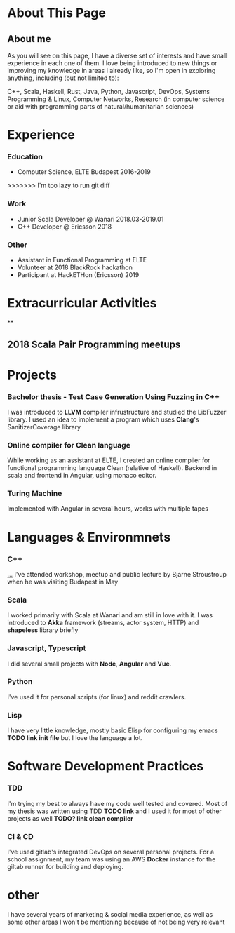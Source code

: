 #+OPTIONS: toc:nil

* About This Page

** About me
As you will see on this page, I have a diverse set of interests and have small experience in each one of them. I love being introduced to new things or improving my knowledge in areas I already like, so I'm open in exploring anything, including (but not limited to):

C++, Scala, Haskell, Rust, Java, Python, Javascript, DevOps, Systems Programming & Linux, Computer Networks, Research (in computer science or aid with programming parts of natural/humanitarian sciences) 
* Experience  
*** Education
- Computer Science, ELTE Budapest 2016-2019
>>>>>>> I'm too lazy to run git diff
*** Work
- Junior Scala Developer @ Wanari 2018.03-2019.01
- C++ Developer @ Ericsson 2018
*** Other
- Assistant in Functional Programming at ELTE
- Volunteer at 2018 BlackRock hackathon
- Participant at HackETHon (Ericsson) 2019
#+BEGIN_export md
![Branching](separator2.jpg)
#+END_export
* Extracurricular Activities
**
** 2018 Scala Pair Programming meetups
* Projects
*** Bachelor thesis - Test Case Generation Using Fuzzing in C++
I was introduced to *LLVM* compiler infrustructure and studied the LibFuzzer library. I used an idea to implement a program which uses *Clang*'s SanitizerCoverage library 
*** Online compiler for Clean language
While working as an assistant at ELTE, I created an online compiler for functional programming language Clean (relative of Haskell). Backend in scala and frontend in Angular, using monaco editor.
*** Turing Machine
Implemented with Angular in several hours, works with multiple tapes
#+BEGIN_export md
![Branching](separator3.jpg)
#+END_export
* Languages & Environmnets
*** C++
_..._ I've attended workshop, meetup and public lecture by Bjarne Stroustroup when he was visiting Budapest in May
*** Scala
I worked primarily with Scala at Wanari and am still in love with it. I was introduced to *Akka* framework (streams, actor system, HTTP) and *shapeless* library briefly
*** Javascript, Typescript
I did several small projects with *Node*, *Angular* and *Vue*. 
*** Python
I've used it for personal scripts (for linux) and reddit crawlers.
*** Lisp
I have very little knowledge, mostly basic Elisp for configuring my emacs *TODO link init file* but I love the language a lot.

#+BEGIN_export md
![Branching](separator4.jpg)
#+END_export
* Software Development Practices
*** TDD
I'm trying my best to always have my code well tested and covered. Most of my thesis was written using TDD *TODO link* and I used it for most of other projects as well *TODO? link clean compiler*
*** CI & CD
I've used gitlab's integrated DevOps on several personal projects. For a school assignment, my team was using an AWS *Docker* instance for the giltab runner for building and deploying.
* other
I have several years of marketing & social media experience, as well as some other areas I won't be mentioning because of not being very relevant
